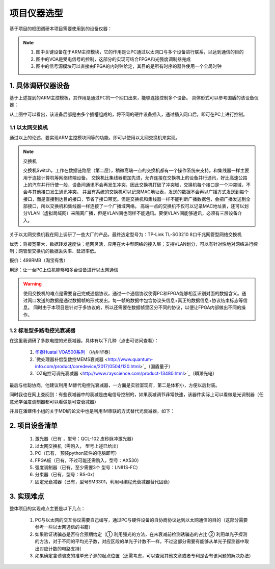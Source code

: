 =============
项目仪器选型
=============

基于项目的框图调研本项目需要使用到的设备仪器：

.. image:: ./project.png

.. note::
    1. 图中关键设备在于ARM主控模块，它的作用是让PC通过以太网口与多个设备进行联系，以达到通信的目的
    2. 图中的VOA是受电信号的控制，这部分的实现可结合FPGA和光强度调制器完成
    3. 图中的信号源模块可以直接由FPGA的内时钟给定，其目的是所有时序的器件使用一个全局时钟

1. 具体调研仪器设备
============

基于上述提到的ARM主控模板，其作用是通过PC的一个网口出来，能够连接控制多个设备。
具体形式可以参考国盾的该设备仪器：

.. image:: ./guodun_1.jpg

.. image:: ./guodun1.png

从上图中可以看出，该设备后部是由多个插槽组成的，将不同的硬件设备插入，通过插入网口后，即可在PC上进行控制。

1.1 以太网交换机
------------

通过以上的论述，要实现ARM主控模块同等的功能，即可以使用以太网交换机来实现。

.. note::
    交换机
    
    交换机Switch，工作在数据链路层（第二层），稍微高端一点的交换机都有一个操作系统来支持。和集线器一样主要用于连接计算机等网络终端设备。 
    交换机比集线器更加先进，允许连接在交换机上的设备并行通讯，好比高速公路上的汽车并行行使一般，设备间通讯不会再发生冲突，因此交换机打破了冲突域，交换机每个接口是一个冲突域，不会与其他接口发生通讯冲突。 
    并且有系统的交换机可以记录MAC地址表，发送的数据不会再以广播方式发送到每个接口，而是直接到达目的接口，节省了接口带宽。但是交换机和集线器一样不能判断广播数据包，会把广播发送到全部接口，所以交换机和集线器一样连接了一个广播域网络。 
    高端一点的交换机不仅可以记录MAC地址表，还可以划分VLAN（虚拟局域网）来隔离广播，但是VLAN间也同样不能通讯。要使VLAN间能够通讯，必须有三层设备介入。 

关于以太网交换机我在网上调研了一些大厂的产品，最终选定型号为：TP-Link TL-SG3210 8口千兆网管型网络交换机

.. image:: ./TPlink.png

优势：背板宽带大，数据转发速度快；组网灵活，应用在大中型网络的接入层；支持VLAN划分，可以有针对性地对网络进行控制；网管型交换机的数据丢失率、延迟率低。

报价：499RMB（淘宝有售）

用途：让一台PC上位机能够和多台设备进行以太网通信

.. warning::
 使用交换机的难点是需要自己完成通信协议，通过一个通信协议使得PC和FPGA能够相互识别对面的数据含义。通过网口发送的数据是通过数据帧的形式发出，每一帧的数据中包含协议头信息+真正的数据信息+协议结束标志等信息。
 同时由于本项目是针对于多协议的，所以还需要在数据帧里区分不同的协议，以便让FPGA内部做出不同的操作。

1.2 标准型多路电控光衰减器
----------------

在这里我调研了多款电控的光衰减器。具体有以下几种（点击可访问查看）：

 1. `华泰Huatai VOA500系列 <http://www.catvworld.net.cn/products/attenuator/voa700/index.htm>`_ （杭州华泰） 
 2. `微处理器补偿型数控MEMS衰减器 <http://www.quantum-info.com/product/coredevice/2017/0504/120.html>`_（国盾量子）
 3. `OZ电控可调光衰减器 <http://www.rayscience.com/product-13480.html>`_（瞬渺光电）

最后与杜聪协商，他建议利用IM替代电控光衰减器，一方面是实验室现有，第二是体积小，方便以后封装。

同时我也在网上查阅到：有些衰减器中的衰减是由电信号控制的，如果衰减调节非常快速，该器件实际上可以看做是光调制器（任意光学强度调制器都可以看做是可变衰减器）

并且在潘建伟小组的关于MDI的论文中也是利用IM串联的方式替代光衰减器，如下：

.. image:: ./MDI.png


2. 项目设备清单
============

    1.	激光器（已有 ，型号：QCL-102 皮秒脉冲激光器）
    2.	以太网交换机（需购入， 型号上述已给出）
    3.	PC（已有， 预装python软件的电脑即可）
    4.	FPGA板（已有，不过可能还需购入，型号：AX530）
    5.	强度调制器（已有，至少需要3个 型号：LN81S-FC）
    6.	分束器（已有，型号：BS-0x）
    7.	固定光衰减器（已有，型号SM3301，利用可编程光衰减器替代固衰）


3. 实现难点
============

整体项目的实现难点主要是以下几点：

 1. PC与以太网的交互协议需要自己编写，通过PC与硬件设备的自协商协议达到以太网通信的目的（这部分需要参考一些以太网通信的书籍）
 2. 如果验证诱骗态是否符合预期给定（① 利用强光的方法，在未衰减前检测诱骗态的占比 ② 利用单光子探测的方法，对于不同的平均光子数，对应区段的单光子计数不一样，不过这部分需要有能够从单光子探测器中取出对应计数的电路支持）
 3. 如果确定含诱骗态的准单光子源的起点位置（还需考虑，可以查阅其他文章或者专利是否有该问题的解决办法）

